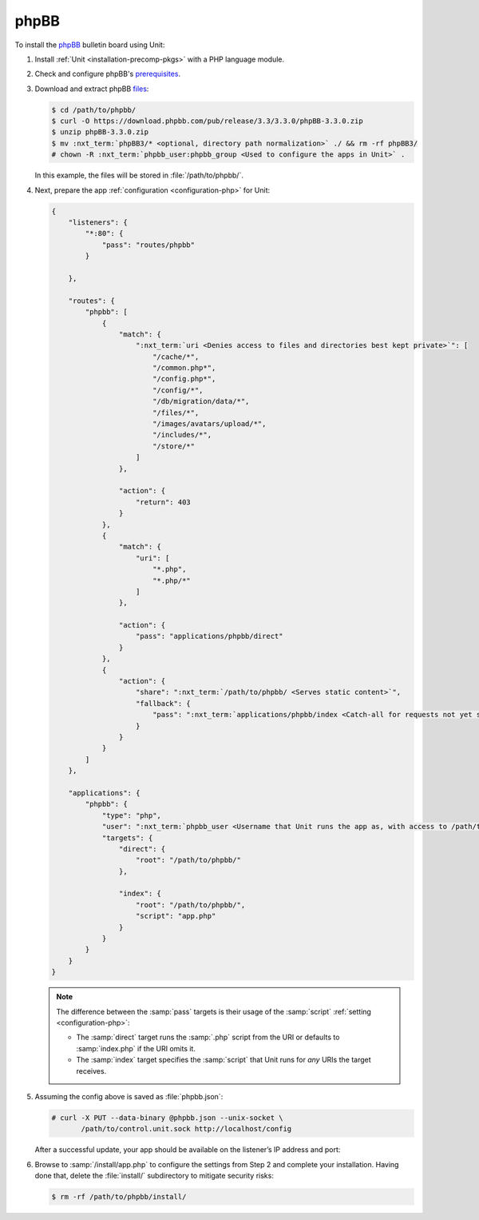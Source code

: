 #####
phpBB
#####

To install the `phpBB <https://www.phpbb.com>`_ bulletin board using Unit:

#. Install :ref:`Unit <installation-precomp-pkgs>` with a PHP language module.

#. Check and configure phpBB's `prerequisites
   <https://www.phpbb.com/support/docs/en/3.3/ug/quickstart/requirements/>`_.

#. Download and extract phpBB `files <https://www.phpbb.com/downloads/>`_:

   .. code-block:: console

      $ cd /path/to/phpbb/
      $ curl -O https://download.phpbb.com/pub/release/3.3/3.3.0/phpBB-3.3.0.zip
      $ unzip phpBB-3.3.0.zip
      $ mv :nxt_term:`phpBB3/* <optional, directory path normalization>` ./ && rm -rf phpBB3/
      # chown -R :nxt_term:`phpbb_user:phpbb_group <Used to configure the apps in Unit>` .

   In this example, the files will be stored in :file:`/path/to/phpbb/`.

#. Next, prepare the app :ref:`configuration <configuration-php>` for Unit:

   .. code-block:: json

      {
          "listeners": {
              "*:80": {
                  "pass": "routes/phpbb"
              }

          },

          "routes": {
              "phpbb": [
                  {
                      "match": {
                          ":nxt_term:`uri <Denies access to files and directories best kept private>`": [
                              "/cache/*",
                              "/common.php*",
                              "/config.php*",
                              "/config/*",
                              "/db/migration/data/*",
                              "/files/*",
                              "/images/avatars/upload/*",
                              "/includes/*",
                              "/store/*"
                          ]
                      },

                      "action": {
                          "return": 403
                      }
                  },
                  {
                      "match": {
                          "uri": [
                              "*.php",
                              "*.php/*"
                          ]
                      },

                      "action": {
                          "pass": "applications/phpbb/direct"
                      }
                  },
                  {
                      "action": {
                          "share": ":nxt_term:`/path/to/phpbb/ <Serves static content>`",
                          "fallback": {
                              "pass": ":nxt_term:`applications/phpbb/index <Catch-all for requests not yet served by other rules>`"
                          }
                      }
                  }
              ]
          },

          "applications": {
              "phpbb": {
                  "type": "php",
                  "user": ":nxt_term:`phpbb_user <Username that Unit runs the app as, with access to /path/to/phpbb/>`",
                  "targets": {
                      "direct": {
                          "root": "/path/to/phpbb/"
                      },

                      "index": {
                          "root": "/path/to/phpbb/",
                          "script": "app.php"
                      }
                  }
              }
          }
      }

   .. note::

      The difference between the :samp:`pass` targets is their usage of the
      :samp:`script` :ref:`setting <configuration-php>`:

      - The :samp:`direct` target runs the :samp:`.php` script from the URI or
        defaults to :samp:`index.php` if the URI omits it.
      - The :samp:`index` target specifies the :samp:`script` that Unit runs
        for *any* URIs the target receives.

#. Assuming the config above is saved as :file:`phpbb.json`:

   .. code-block:: console

      # curl -X PUT --data-binary @phpbb.json --unix-socket \
             /path/to/control.unit.sock http://localhost/config

   After a successful update, your app should be available on the listener’s IP
   address and port:

   .. image:: ../images/phpbb.png
      :width: 100%
      :alt: phpBB on Unit

#. Browse to :samp:`/install/app.php` to configure the settings from Step 2 and
   complete your installation.  Having done that, delete the :file:`install/`
   subdirectory to mitigate security risks:

   .. code-block:: console

      $ rm -rf /path/to/phpbb/install/
